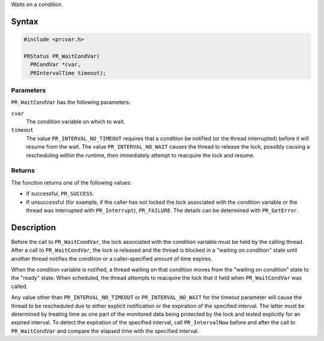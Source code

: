 Waits on a condition.

.. _Syntax:

Syntax
------

.. code:: eval

   #include <prcvar.h>

   PRStatus PR_WaitCondVar(
     PRCondVar *cvar,
     PRIntervalTime timeout);

.. _Parameters:

Parameters
~~~~~~~~~~

``PR_WaitCondVar`` has the following parameters:

``cvar``
   The condition variable on which to wait.
``timeout``
   The value ``PR_INTERVAL_NO_TIMEOUT`` requires that a condition be
   notified (or the thread interrupted) before it will resume from the
   wait. The value ``PR_INTERVAL_NO_WAIT`` causes the thread to release
   the lock, possibly causing a rescheduling within the runtime, then
   immediately attempt to reacquire the lock and resume.

.. _Returns:

Returns
~~~~~~~

The function returns one of the following values:

-  If successful, ``PR_SUCCESS``.
-  If unsuccessful (for example, if the caller has not locked the lock
   associated with the condition variable or the thread was interrupted
   with ``PR_Interrupt``), ``PR_FAILURE``. The details can be determined
   with ``PR_GetError``.

.. _Description:

Description
-----------

Before the call to ``PR_WaitCondVar``, the lock associated with the
condition variable must be held by the calling thread. After a call to
``PR_WaitCondVar``, the lock is released and the thread is blocked in a
"waiting on condition" state until another thread notifies the condition
or a caller-specified amount of time expires.

When the condition variable is notified, a thread waiting on that
condition moves from the "waiting on condition" state to the "ready"
state. When scheduled, the thread attempts to reacquire the lock that it
held when ``PR_WaitCondVar`` was called.

Any value other than ``PR_INTERVAL_NO_TIMEOUT`` or
``PR_INTERVAL_NO_WAIT`` for the timeout parameter will cause the thread
to be rescheduled due to either explicit notification or the expiration
of the specified interval. The latter must be determined by treating
time as one part of the monitored data being protected by the lock and
tested explicitly for an expired interval. To detect the expiration of
the specified interval, call ``PR_IntervalNow`` before and after the
call to ``PR_WaitCondVar`` and compare the elapsed time with the
specified interval.
